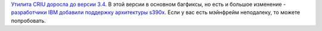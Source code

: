 .. title: CRIU 3.4
.. slug: criu-34
.. date: 2017-09-05 16:10:27 UTC+03:00
.. tags: criu, s390
.. category: 
.. link: 
.. description: 
.. type: text
.. author: Peter Lemenkov

`Утилита CRIU доросла до версии 3.4 <https://criu.org/Download/criu/3.4>`_. В
этой версии в основном багфиксы, но есть и большое изменение - `разработчики
IBM добавили поддержку архитектуры s390x
<https://patchwork.criu.org/series/1716/>`_. Если у вас есть мэйнфрейм
неподалеку, то можете попробовать.
